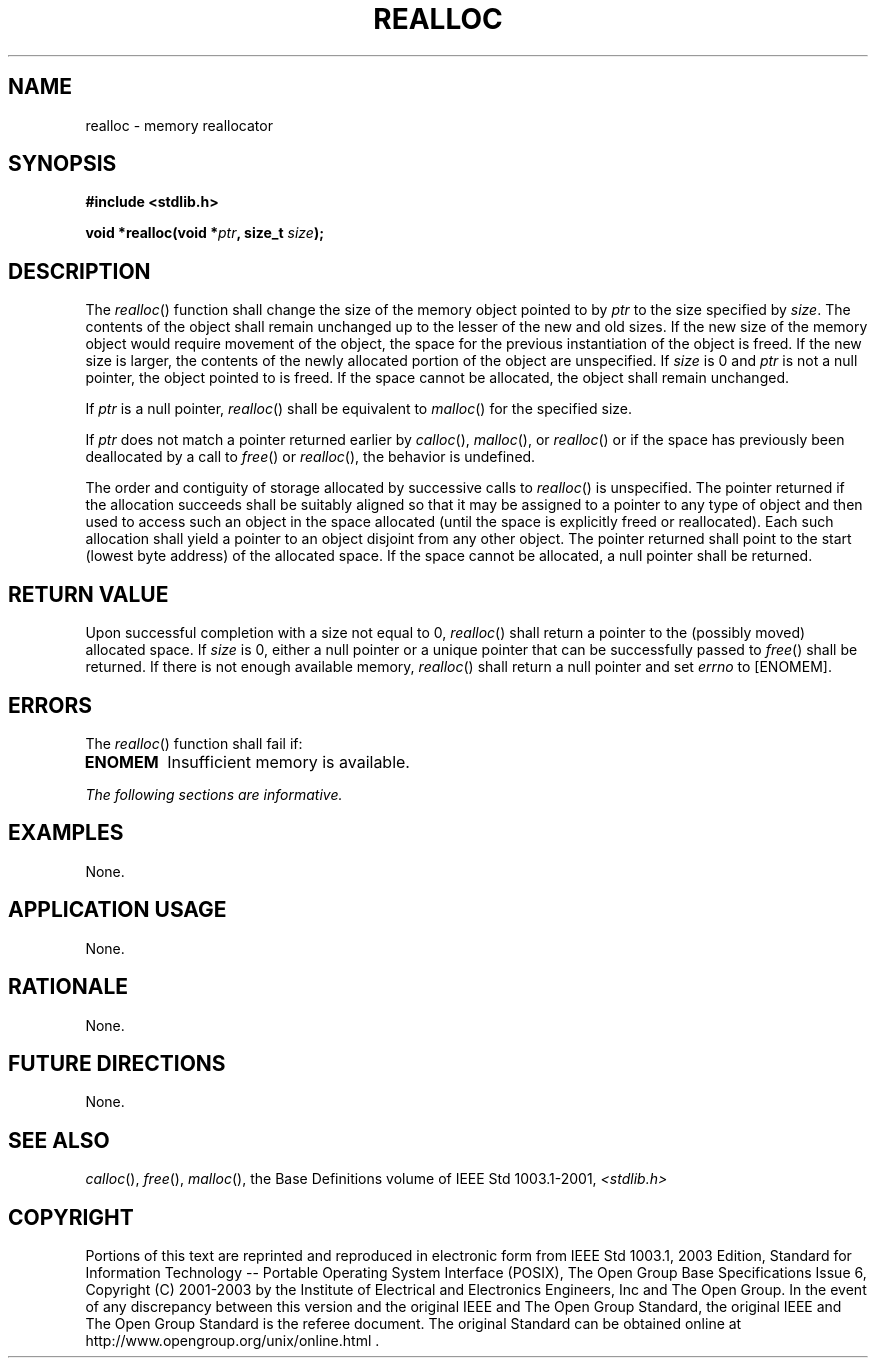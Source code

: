 .\" Copyright (c) 2001-2003 The Open Group, All Rights Reserved 
.TH "REALLOC" 3 2003 "IEEE/The Open Group" "POSIX Programmer's Manual"
.\" realloc 
.SH NAME
realloc \- memory reallocator
.SH SYNOPSIS
.LP
\fB#include <stdlib.h>
.br
.sp
void *realloc(void *\fP\fIptr\fP\fB, size_t\fP \fIsize\fP\fB);
.br
\fP
.SH DESCRIPTION
.LP
The \fIrealloc\fP() function shall change the size of the memory object
pointed to by \fIptr\fP to the size specified by
\fIsize\fP. The contents of the object shall remain unchanged up to
the lesser of the new and old sizes. If the new size of the
memory object would require movement of the object, the space for
the previous instantiation of the object is freed. If the new
size is larger, the contents of the newly allocated portion of the
object are unspecified. If \fIsize\fP is 0 and \fIptr\fP is
not a null pointer, the object pointed to is freed. If the space cannot
be allocated, the object shall remain unchanged.
.LP
If \fIptr\fP is a null pointer, \fIrealloc\fP() shall be equivalent
to \fImalloc\fP()
for the specified size.
.LP
If \fIptr\fP does not match a pointer returned earlier by \fIcalloc\fP(),
\fImalloc\fP(), or \fIrealloc\fP() or if the space has previously
been deallocated by a call to \fIfree\fP() or \fIrealloc\fP(), the
behavior is undefined.
.LP
The order and contiguity of storage allocated by successive calls
to \fIrealloc\fP() is unspecified. The pointer returned if
the allocation succeeds shall be suitably aligned so that it may be
assigned to a pointer to any type of object and then used to
access such an object in the space allocated (until the space is explicitly
freed or reallocated). Each such allocation shall yield
a pointer to an object disjoint from any other object. The pointer
returned shall point to the start (lowest byte address) of the
allocated space. If the space cannot be allocated, a null pointer
shall be returned.
.SH RETURN VALUE
.LP
Upon successful completion with a size not equal to 0, \fIrealloc\fP()
shall return a pointer to the (possibly moved) allocated
space. If \fIsize\fP is 0, either a null pointer or a unique pointer
that can be successfully passed to \fIfree\fP() shall be returned.
If there is not enough available memory, \fIrealloc\fP() shall
return a null pointer  and set \fIerrno\fP to [ENOMEM]. 
.SH ERRORS
.LP
The \fIrealloc\fP() function shall fail if:
.TP 7
.B ENOMEM
Insufficient memory is available. 
.sp
.LP
\fIThe following sections are informative.\fP
.SH EXAMPLES
.LP
None.
.SH APPLICATION USAGE
.LP
None.
.SH RATIONALE
.LP
None.
.SH FUTURE DIRECTIONS
.LP
None.
.SH SEE ALSO
.LP
\fIcalloc\fP(), \fIfree\fP(), \fImalloc\fP(),
the Base Definitions volume of IEEE\ Std\ 1003.1-2001, \fI<stdlib.h>\fP
.SH COPYRIGHT
Portions of this text are reprinted and reproduced in electronic form
from IEEE Std 1003.1, 2003 Edition, Standard for Information Technology
-- Portable Operating System Interface (POSIX), The Open Group Base
Specifications Issue 6, Copyright (C) 2001-2003 by the Institute of
Electrical and Electronics Engineers, Inc and The Open Group. In the
event of any discrepancy between this version and the original IEEE and
The Open Group Standard, the original IEEE and The Open Group Standard
is the referee document. The original Standard can be obtained online at
http://www.opengroup.org/unix/online.html .
